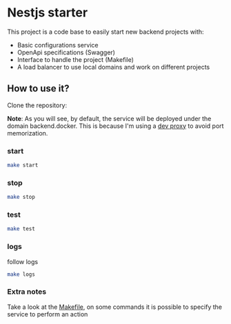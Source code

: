 * Nestjs starter

This project is a code base to easily start new backend projects with:
- Basic configurations service
- OpenApi specifications (Swagger)
- Interface to handle the project (Makefile)
- A load balancer to use local domains and work on different projects

**   How to use it?
Clone the repository:

*Note*: As you will see, by default, the service will be deployed under the domain
backend.docker. This is because I'm using a [[https://github.com/AlMaVizca/dev-proxy][dev proxy]] to avoid port memorization.

*** start
 #+begin_src sh
   make start
 #+end_src
*** stop
 #+begin_src sh
   make stop
 #+end_src

*** test
 #+begin_src sh
   make test
 #+end_src

*** logs
follow logs
 #+begin_src sh
   make logs
 #+end_src

*** Extra notes
Take a look at the [[./Makefile][Makefile]], on some commands it is possible to specify the
service to perform an action
